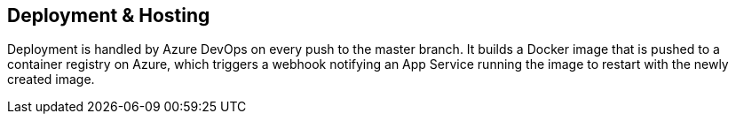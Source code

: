 == Deployment & Hosting

Deployment is handled by Azure DevOps on every push to the master branch. It builds a Docker image that is pushed to a container registry on Azure, which triggers a webhook notifying an App Service running the image to restart with the newly created image.